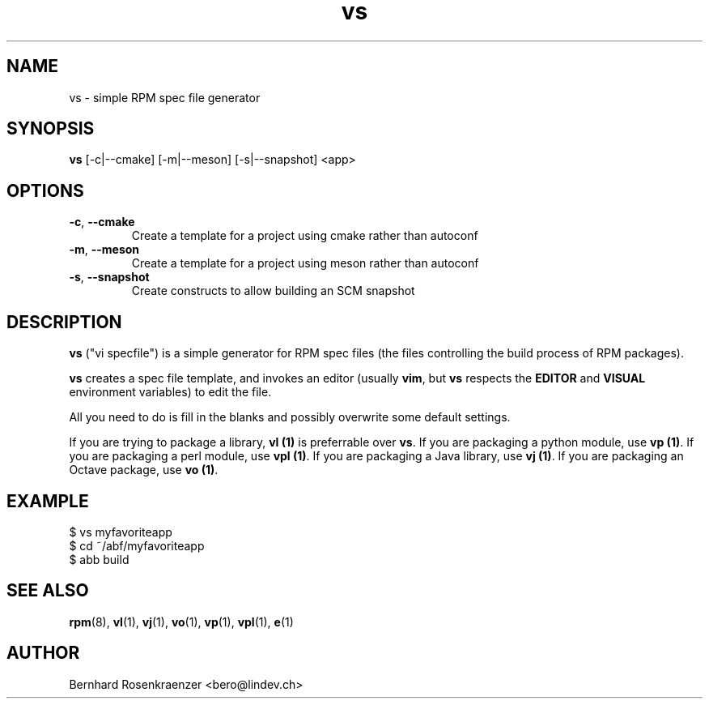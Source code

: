 .TH vs 1 "Feb  6, 2021" "OpenMandriva" "Developer Tools"
.SH NAME
vs \- simple RPM spec file generator
.SH SYNOPSIS
.br
.B vs
[-c|--cmake]
[-m|--meson]
[-s|--snapshot]
<app>
.SH OPTIONS
.TP
.BI \-c\fR,\ \fB\-\-cmake
Create a template for a project using cmake rather than autoconf
.TP
.BI \-m\fR,\ \fB\-\-meson
Create a template for a project using meson rather than autoconf
.TP
.BI \-s\fR,\ \fB\-\-snapshot
Create constructs to allow building an SCM snapshot
.SH DESCRIPTION
\fBvs\fR ("vi specfile") is a simple generator for RPM spec files (the
files controlling the build process of RPM packages).
.PP
\fBvs\fR creates a spec file template, and invokes an editor (usually
\fBvim\fR, but \fBvs\fR respects the \fBEDITOR\fR and \fBVISUAL\fR environment
variables) to edit the file.
.PP
All you need to do is fill in the blanks and possibly overwrite some default
settings.
.PP
If you are trying to package a library, \fBvl (1)\fR is preferrable over
\fBvs\fR. If you are packaging a python module, use \fBvp (1)\fR.
If you are packaging a perl module, use \fBvpl (1)\fR. If you are
packaging a Java library, use \fBvj (1)\fR. If you are
packaging an Octave package, use \fBvo (1)\fR.
.SH EXAMPLE
.SP
.NF
  $ vs myfavoriteapp
.br
  $ cd ~/abf/myfavoriteapp
.br
  $ abb build
.FI
.PD
.SH "SEE ALSO"
.BR rpm (8),
.BR vl (1),
.BR vj (1),
.BR vo (1),
.BR vp (1),
.BR vpl (1),
.BR e (1)

.SH AUTHOR
.nf
Bernhard Rosenkraenzer <bero@lindev.ch>
.fi
